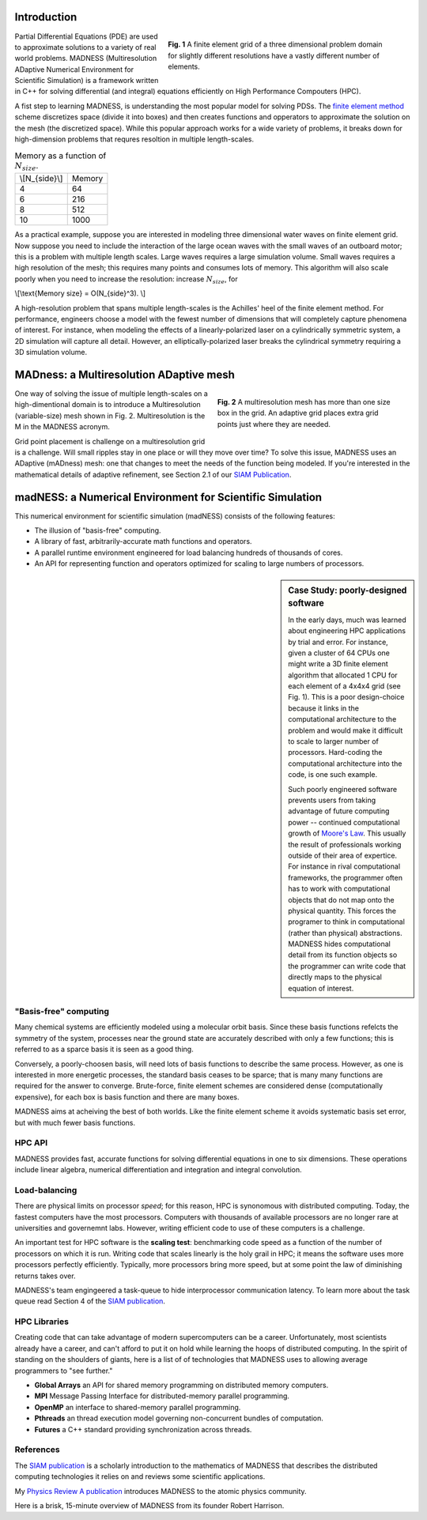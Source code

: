 .. title: MADNESS
.. slug: madness
.. date: 2021-01-15 16:30:56 UTC-05:00
.. tags: 
.. category: 
.. link: 
.. description: 
.. type: text
.. has_math: true

------------
Introduction
------------

.. figure:: /files/3Dmesh.jpg
    :alt: Different 3D mesh resolutions.
    :align: right
    :width: 450
    :figwidth: 450

    **Fig. 1** A finite element grid of a three dimensional problem domain for 
    slightly different resolutions have a vastly different number of elements.
    
Partial Differential Equations (PDE) are used to approximate solutions to a variety of
real world problems.
MADNESS (Multiresolution ADaptive Numerical Environment for Scientific Simulation) is
a framework written in C++ for solving differential (and integral) equations efficiently
on High Performance Compouters (HPC).

A fist step to learning MADNESS, is understanding the most popular model for solving PDSs.
The `finite element method`_ scheme discretizes space (divide it into boxes) and then
creates functions and opperators to approximate the solution on the mesh (the discretized space).
While this popular approach works for a wide variety of problems, it breaks down for
high-dimension problems that requres resoltion in multiple length-scales.

.. table:: Memory as a function of :math:`N_{size}`.
    :class: float-left

    +----------------+----------------+
    | \\[N_{side}\\] | Memory         |
    +----------------+----------------+
    | 4              | 64             |
    +----------------+----------------+
    | 6              | 216            |
    +----------------+----------------+
    | 8              | 512            |
    +----------------+----------------+
    | 10             | 1000           |
    +----------------+----------------+

As a practical example, suppose you are interested in modeling 
three dimensional water waves on finite element grid.
Now suppose you need to include the interaction of the large ocean waves with the small waves
of an outboard motor; this is a problem with multiple length scales.
Large waves requires a large simulation volume.
Small waves requires a high resolution of the mesh; this requires many points and consumes lots of memory.
This algorithm will also scale poorly when you need to increase the resolution:
increase :math:`N_{size}`, for 

\\[\\text{Memory size} = O(N_{side}^3). \\]

A high-resolution problem that spans multiple length-scales is the
Achilles' heel of the finite element method. For performance, engineers choose a
model with the fewest number of dimensions that will completely capture phenomena
of interest. For instance, when modeling the effects of a linearly-polarized 
laser on a cylindrically symmetric system, a 2D simulation will capture all detail.
However, an elliptically-polarized laser breaks the cylindrical symmetry requiring
a 3D simulation volume.


----------------------------------------
MADness: a Multiresolution ADaptive mesh
----------------------------------------

.. figure:: /files/madness1.png
    :alt: A multiresolution mesh
    :align: right
    :width: 300
    :figwidth: 350

    **Fig. 2** A multiresolution mesh has more than one size box in the grid.
    An adaptive grid places extra grid points just where they are needed.

One way of solving the issue of multiple length-scales on a high-dimentional 
domain is to introduce a Multiresolution (variable-size) mesh
shown in Fig. 2.  Multiresolution is the M in the MADNESS acronym.

Grid point placement is challenge on a multiresolution grid is a challenge.
Will small ripples stay in one place or will they
move over time?  To solve this issue, MADNESS uses an ADaptive (mADness) mesh:
one that changes to meet the needs of the function being modeled. If you're
interested in the mathematical details of adaptive refinement, see Section 2.1
of our `SIAM Publication`_.

----------------------------------------------------------
madNESS: a Numerical Environment for Scientific Simulation
----------------------------------------------------------

This numerical environment for scientific simulation (madNESS) consists of the following
features:

- The illusion of "basis-free" computing.
- A library of fast, arbitrarily-accurate math functions and operators.
- A parallel runtime environment engineered for load balancing hundreds of thousands of cores.
- An API for representing function and operators optimized for scaling to large
  numbers of processors.

.. sidebar:: Case Study: poorly-designed software

    In the early days, much was learned about engineering HPC applications by trial and error.
    For instance, given a cluster of 64 CPUs one might write a 3D finite element algorithm 
    that allocated 1 CPU for each element of a 4x4x4 grid (see Fig. 1).
    This is a poor design-choice because it links in the computational architecture to the
    problem and would make it difficult to scale to larger number of processors.
    Hard-coding the computational architecture into the code, is one such example.

    Such poorly engineered software prevents users from taking advantage of future
    computing power -- continued computational growth of `Moore's Law`_.
    This usually the result of professionals working outside of their area of expertice.
    For instance in rival computational frameworks, the programmer often has to work
    with computational objects that do not map onto the physical quantity.
    This forces the programer to think in computational
    (rather than physical) abstractions.  MADNESS hides computational detail from its
    function objects so the programmer can write code that directly maps to the 
    physical equation of interest.

"Basis-free" computing
----------------------

Many chemical systems are efficiently modeled using a molecular orbit basis.
Since these basis functions refelcts the symmetry of the system, processes near the ground state
are accurately described with only a few functions; this is referred to as a sparce basis it
is seen as a good thing.

Conversely, a poorly-choosen basis, will need lots of basis functions to describe the same process.
However, as one is interested in more energetic processes, the standard basis ceases to be sparce;
that is many many functions are required for the answer to converge. Brute-force, finite element schemes
are considered dense (computationally expensive), for each box is basis function and there are many boxes.

MADNESS aims at acheiving the best of both worlds. Like the finite element scheme it avoids
systematic basis set error, but with much fewer basis functions.

HPC API
-------
MADNESS provides fast, accurate functions for solving differential equations in
one to six dimensions. These operations include linear algebra, numerical
differentiation and integration and integral convolution.


Load-balancing
--------------
There are physical limits on processor *speed*; for this reason, HPC is synonomous with distributed computing.
Today, the fastest computers have the most processors.
Computers with thousands of available processors are no longer rare at universities and governemnt labs.
However, writing efficient code to use of these computers is a challenge.

An important test for HPC software is the **scaling test**: benchmarking
code speed as a function of the number of processors on which it is run.
Writing code that scales linearly is the holy grail in HPC; it means the software
uses more processors perfectly efficiently.
Typically, more processors bring more speed, but at some point the law of diminishing
returns takes over.

MADNESS's team engingeered a task-queue to hide interprocessor communication latency. 
To learn more about the task queue read Section 4 of the `SIAM publication`_.


HPC Libraries
-------------
Creating code that can take advantage of modern supercomputers can be a career.
Unfortunately, most scientists already have a career, and can't afford to put it
on hold while learning the hoops of distributed computing.  
In the spirit of standing on the shoulders of giants, here is a list of 
of technologies that MADNESS uses to allowing average programmers to "see further."

- **Global Arrays** an API for shared memory programming on distributed memory computers.
- **MPI** Message Passing Interface for distributed-memory parallel programming.
- **OpenMP** an interface to shared-memory parallel programming.
- **Pthreads** an thread execution model governing non-concurrent bundles of computation.
- **Futures** a C++ standard providing synchronization across threads.


References
----------
The `SIAM publication`_ is a scholarly introduction to the mathematics of MADNESS
that describes the distributed computing technologies it relies on and reviews some scientific applications.

My `Physics Review A publication`_ introduces MADNESS to the atomic physics community. 

Here is a brisk, 15-minute overview of MADNESS from its founder Robert Harrison.

.. youtube:: dBwWjmf5Tic

.. _`Moore's Law`: https://en.wikipedia.org/wiki/Moore's_law
.. _`finite element method`: https://en.wikipedia.org/wiki/Finite_element_method
.. _`atomic force microscope`: https://en.wikipedia.org/wiki/Atomic_force_microscopy
.. _`Quantum Made Simple`: http://toutestquantique.fr/en/afm/
.. _`SIAM Publication`: https://amath.colorado.edu/faculty/beylkin/papers/H-B-B-C-F-F-G-etc-2016.pdf
.. _`Physics Review A Publication`: /files/Vence01PRA.pdf
